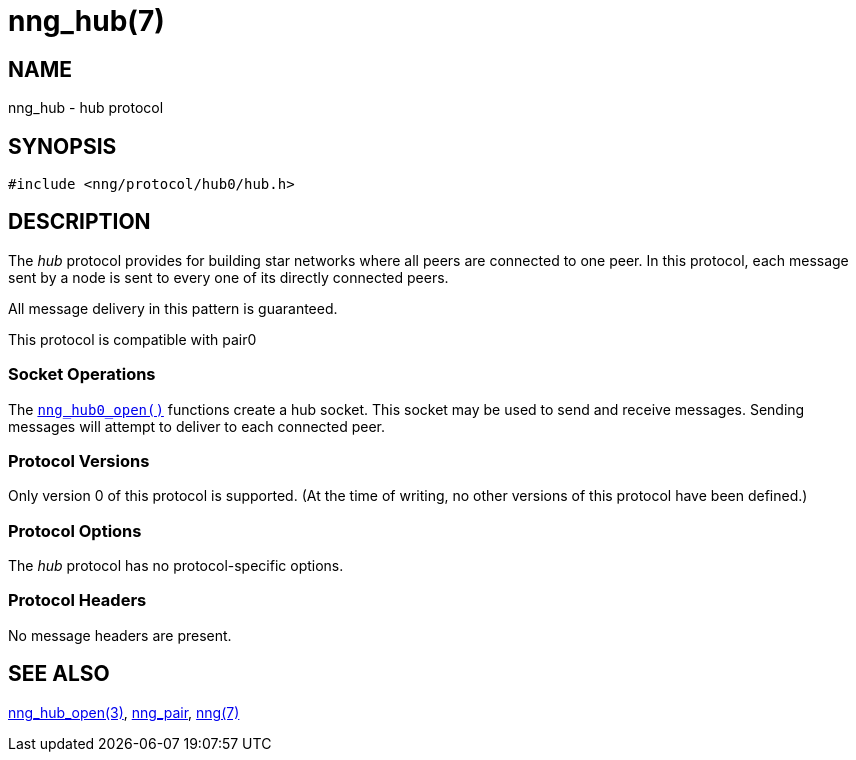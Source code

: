 = nng_hub(7)
//
// Copyright 2022 Cogent Embedded, Inc.
//
// This document is supplied under the terms of the MIT License, a
// copy of which should be located in the distribution where this
// file was obtained (LICENSE.txt).  A copy of the license may also be
// found online at https://opensource.org/licenses/MIT.
//

== NAME

nng_hub - hub protocol

== SYNOPSIS

[source,c]
----
#include <nng/protocol/hub0/hub.h>
----

== DESCRIPTION

(((protocol, _hub_)))
The ((_hub_ protocol)) provides for building star networks where
all peers are connected to one peer.
In this protocol, each message sent by a node is sent to every one of
its directly connected peers.

All message delivery in this pattern is guaranteed.

This protocol is compatible with pair0

=== Socket Operations

The xref:nng_hub_open.3.adoc[`nng_hub0_open()`] functions create a hub socket.
This socket may be used to send and receive messages.
Sending messages will attempt to deliver to each connected peer.

=== Protocol Versions

Only version 0 of this protocol is supported.
(At the time of writing, no other versions of this protocol have been defined.)

=== Protocol Options

The _hub_ protocol has no protocol-specific options.

=== Protocol Headers

No message headers are present.

== SEE ALSO

[.text-left]
xref:nng_hub_open.3.adoc[nng_hub_open(3)],
xref:nng_pair.7.adoc[nng_pair],
xref:nng.7.adoc[nng(7)]
